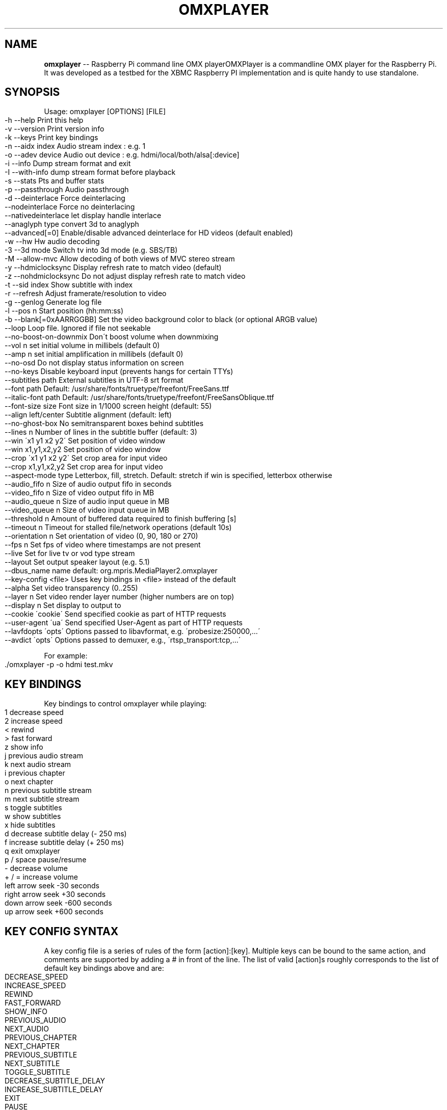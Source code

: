 .\" Generated with Ronnjs 0.3.8
.\" http://github.com/kapouer/ronnjs/
.
.TH "OMXPLAYER" "1" "September 2016" "" ""
.
.SH "NAME"
\fBomxplayer\fR \-\- Raspberry Pi command line OMX playerOMXPlayer is a commandline OMX player for the Raspberry Pi\. It was developed as
a testbed for the XBMC Raspberry PI implementation and is quite handy to use
standalone\. 
.
.SH "SYNOPSIS"
Usage: omxplayer [OPTIONS] [FILE]
.
.IP "" 4
.
.nf
\-h  \-\-help                  Print this help
\-v  \-\-version               Print version info
\-k  \-\-keys                  Print key bindings
\-n  \-\-aidx  index           Audio stream index    : e\.g\. 1
\-o  \-\-adev  device          Audio out device      : e\.g\. hdmi/local/both/alsa[:device]
\-i  \-\-info                  Dump stream format and exit
\-I  \-\-with\-info             dump stream format before playback
\-s  \-\-stats                 Pts and buffer stats
\-p  \-\-passthrough           Audio passthrough
\-d  \-\-deinterlace           Force deinterlacing
    \-\-nodeinterlace         Force no deinterlacing
    \-\-nativedeinterlace     let display handle interlace
    \-\-anaglyph type         convert 3d to anaglyph
    \-\-advanced[=0]          Enable/disable advanced deinterlace for HD videos (default enabled)
\-w  \-\-hw                    Hw audio decoding
\-3  \-\-3d mode               Switch tv into 3d mode (e\.g\. SBS/TB)
\-M  \-\-allow\-mvc             Allow decoding of both views of MVC stereo stream
\-y  \-\-hdmiclocksync         Display refresh rate to match video (default)
\-z  \-\-nohdmiclocksync       Do not adjust display refresh rate to match video
\-t  \-\-sid index             Show subtitle with index
\-r  \-\-refresh               Adjust framerate/resolution to video
\-g  \-\-genlog                Generate log file
\-l  \-\-pos n                 Start position (hh:mm:ss)
\-b  \-\-blank[=0xAARRGGBB]    Set the video background color to black (or optional ARGB value)
    \-\-loop                  Loop file\. Ignored if file not seekable
    \-\-no\-boost\-on\-downmix   Don\'t boost volume when downmixing
    \-\-vol n                 set initial volume in millibels (default 0)
    \-\-amp n                 set initial amplification in millibels (default 0)
    \-\-no\-osd                Do not display status information on screen
    \-\-no\-keys               Disable keyboard input (prevents hangs for certain TTYs)
    \-\-subtitles path        External subtitles in UTF\-8 srt format
    \-\-font path             Default: /usr/share/fonts/truetype/freefont/FreeSans\.ttf
    \-\-italic\-font path      Default: /usr/share/fonts/truetype/freefont/FreeSansOblique\.ttf
    \-\-font\-size size        Font size in 1/1000 screen height (default: 55)
    \-\-align left/center     Subtitle alignment (default: left)
    \-\-no\-ghost\-box          No semitransparent boxes behind subtitles
    \-\-lines n               Number of lines in the subtitle buffer (default: 3)
    \-\-win \'x1 y1 x2 y2\'     Set position of video window
    \-\-win x1,y1,x2,y2       Set position of video window
    \-\-crop \'x1 y1 x2 y2\'    Set crop area for input video
    \-\-crop x1,y1,x2,y2      Set crop area for input video
    \-\-aspect\-mode type      Letterbox, fill, stretch\. Default: stretch if win is specified, letterbox otherwise
    \-\-audio_fifo  n         Size of audio output fifo in seconds
    \-\-video_fifo  n         Size of video output fifo in MB
    \-\-audio_queue n         Size of audio input queue in MB
    \-\-video_queue n         Size of video input queue in MB
    \-\-threshold   n         Amount of buffered data required to finish buffering [s]
    \-\-timeout     n         Timeout for stalled file/network operations (default 10s)
    \-\-orientation n         Set orientation of video (0, 90, 180 or 270)
    \-\-fps n                 Set fps of video where timestamps are not present
    \-\-live                  Set for live tv or vod type stream
    \-\-layout                Set output speaker layout (e\.g\. 5\.1)
    \-\-dbus_name name        default: org\.mpris\.MediaPlayer2\.omxplayer
    \-\-key\-config <file>     Uses key bindings in <file> instead of the default
    \-\-alpha                 Set video transparency (0\.\.255)
    \-\-layer n               Set video render layer number (higher numbers are on top)
    \-\-display n             Set display to output to
    \-\-cookie \'cookie\'       Send specified cookie as part of HTTP requests
    \-\-user\-agent \'ua\'       Send specified User\-Agent as part of HTTP requests
    \-\-lavfdopts \'opts\'      Options passed to libavformat, e\.g\. \'probesize:250000,\.\.\.\'
    \-\-avdict \'opts\'         Options passed to demuxer, e\.g\., \'rtsp_transport:tcp,\.\.\.\'
.
.fi
.
.IP "" 0
.
.P
For example:
.
.IP "" 4
.
.nf
\|\./omxplayer \-p \-o hdmi test\.mkv
.
.fi
.
.IP "" 0
.
.SH "KEY BINDINGS"
Key bindings to control omxplayer while playing:
.
.IP "" 4
.
.nf
1           decrease speed
2           increase speed
<           rewind
>           fast forward
z           show info
j           previous audio stream
k           next audio stream
i           previous chapter
o           next chapter
n           previous subtitle stream
m           next subtitle stream
s           toggle subtitles
w           show subtitles
x           hide subtitles
d           decrease subtitle delay (\- 250 ms)
f           increase subtitle delay (+ 250 ms)
q           exit omxplayer
p / space   pause/resume
\-           decrease volume
+ / =       increase volume
left arrow  seek \-30 seconds
right arrow seek +30 seconds
down arrow  seek \-600 seconds
up arrow    seek +600 seconds
.
.fi
.
.IP "" 0
.
.SH "KEY CONFIG SYNTAX"
A key config file is a series of rules of the form [action]:[key]\. Multiple keys can be bound
to the same action, and comments are supported by adding a # in front of the line\.
The list of valid [action]s roughly corresponds to the list of default key bindings above and are:
.
.IP "" 4
.
.nf
DECREASE_SPEED
INCREASE_SPEED
REWIND
FAST_FORWARD
SHOW_INFO
PREVIOUS_AUDIO
NEXT_AUDIO
PREVIOUS_CHAPTER
NEXT_CHAPTER
PREVIOUS_SUBTITLE
NEXT_SUBTITLE
TOGGLE_SUBTITLE
DECREASE_SUBTITLE_DELAY
INCREASE_SUBTITLE_DELAY
EXIT
PAUSE
DECREASE_VOLUME
INCREASE_VOLUME
SEEK_BACK_SMALL
SEEK_FORWARD_SMALL
SEEK_BACK_LARGE
SEEK_FORWARD_LARGE
STEP
.
.fi
.
.IP "" 0
.
.P
Valid [key]s include all alpha\-numeric characters and most symbols, as well as:
.
.IP "" 4
.
.nf
left
right
up
down
esc
hex [keycode]
.
.fi
.
.IP "" 0
.
.P
For example:
.
.IP "" 4
.
.nf
EXIT:esc
PAUSE:p
#Note that this next line has a space after the :
PAUSE: 
REWIND:left
SEEK_FORWARD_SMALL:hex 0x4f43
EXIT:q
.
.fi
.
.IP "" 0
